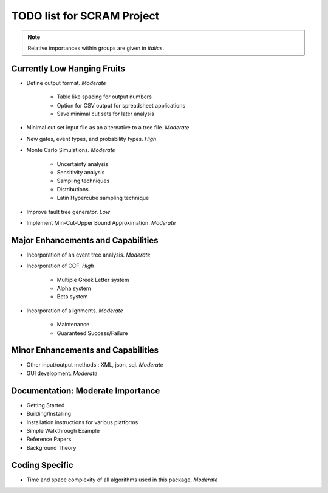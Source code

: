 #################################
TODO list for SCRAM Project
#################################

.. note::
    Relative importances within groups are given in *italics*.

Currently Low Hanging Fruits
============================

- Define output format. *Moderate*

    * Table like spacing for output numbers
    * Option for CSV output for spreadsheet applications
    * Save minimal cut sets for later analysis

- Minimal cut set input file as an alternative to a tree file. *Moderate*

- New gates, event types, and probability types. *High*

- Monte Carlo Simulations. *Moderate*

    * Uncertainty analysis
    * Sensitivity analysis
    * Sampling techniques
    * Distributions
    * Latin Hypercube sampling technique

- Improve fault tree generator. *Low*

- Implement Min-Cut-Upper Bound Approximation. *Moderate*


Major Enhancements and Capabilities
===================================

- Incorporation of an event tree analysis. *Moderate*

- Incorporation of CCF. *High*

    * Multiple Greek Letter system
    * Alpha system
    * Beta system

- Incorporation of alignments. *Moderate*

    * Maintenance
    * Guaranteed Success/Failure


Minor Enhancements and Capabilities
===================================

- Other input/output methods : XML, json, sql. *Moderate*
- GUI development. *Moderate*


Documentation: Moderate Importance
==================================

- Getting Started
- Building/Installing
- Installation instructions for various platforms
- Simple Walkthrough Example
- Reference Papers
- Background Theory

Coding Specific
===================

- Time and space complexity of all algorithms used in this package. *Moderate*
